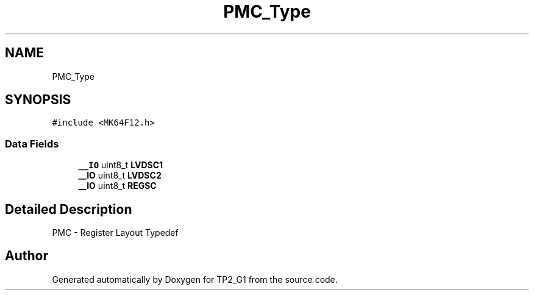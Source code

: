 .TH "PMC_Type" 3 "Mon Sep 13 2021" "TP2_G1" \" -*- nroff -*-
.ad l
.nh
.SH NAME
PMC_Type
.SH SYNOPSIS
.br
.PP
.PP
\fC#include <MK64F12\&.h>\fP
.SS "Data Fields"

.in +1c
.ti -1c
.RI "\fB__IO\fP uint8_t \fBLVDSC1\fP"
.br
.ti -1c
.RI "\fB__IO\fP uint8_t \fBLVDSC2\fP"
.br
.ti -1c
.RI "\fB__IO\fP uint8_t \fBREGSC\fP"
.br
.in -1c
.SH "Detailed Description"
.PP 
PMC - Register Layout Typedef 

.SH "Author"
.PP 
Generated automatically by Doxygen for TP2_G1 from the source code\&.
